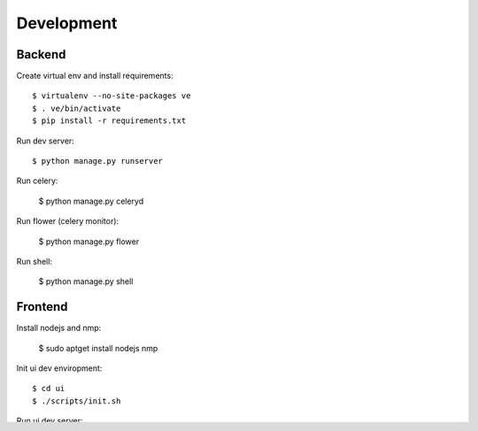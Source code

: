 Development
===========

Backend
-------

Create virtual env and install requirements::

    $ virtualenv --no-site-packages ve
    $ . ve/bin/activate
    $ pip install -r requirements.txt

Run dev server::

    $ python manage.py runserver

Run celery:

    $ python manage.py celeryd

Run flower (celery monitor):

    $ python manage.py flower

Run shell:

    $ python manage.py shell


Frontend
--------

Install nodejs and nmp:

    $ sudo aptget install nodejs nmp

Init ui dev enviropment::
    
    $ cd ui
    $ ./scripts/init.sh

Run ui dev server::

    $ cd ui
    $ ./scripts/server.sh

